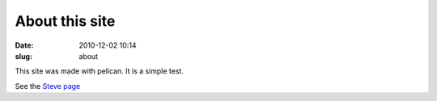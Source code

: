 About this site
###############

:date: 2010-12-02 10:14
:slug: about


This site was made with pelican.  It is a simple test.

See the `Steve page`__

__ steve.html

